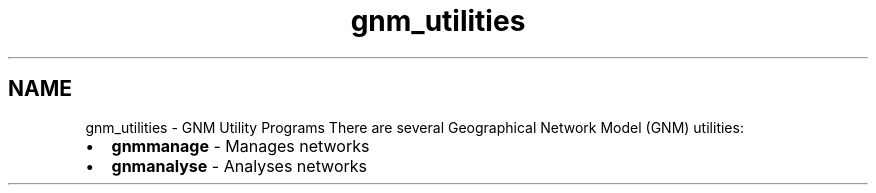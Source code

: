 .TH "gnm_utilities" 1 "Fri Apr 20 2018" "GDAL" \" -*- nroff -*-
.ad l
.nh
.SH NAME
gnm_utilities \- GNM Utility Programs 
There are several Geographical Network Model (GNM) utilities:
.PP
.PD 0
.IP "\(bu" 2
\fBgnmmanage\fP - Manages networks 
.IP "\(bu" 2
\fBgnmanalyse\fP - Analyses networks 
.PP

